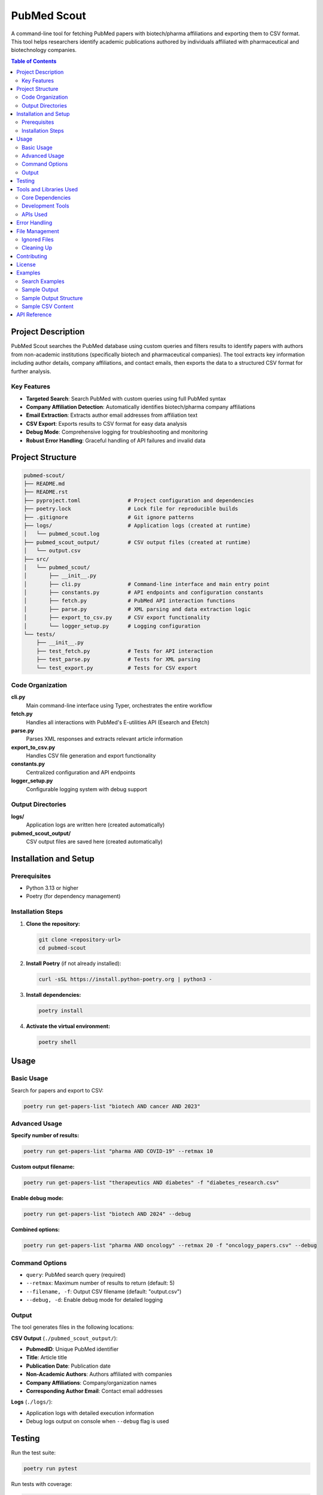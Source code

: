 ==============
PubMed Scout
==============

A command-line tool for fetching PubMed papers with biotech/pharma affiliations and exporting them to CSV format. This tool helps researchers identify academic publications authored by individuals affiliated with pharmaceutical and biotechnology companies.

.. contents:: Table of Contents
   :depth: 2
   :local:

Project Description
===================

PubMed Scout searches the PubMed database using custom queries and filters results to identify papers with authors from non-academic institutions (specifically biotech and pharmaceutical companies). The tool extracts key information including author details, company affiliations, and contact emails, then exports the data to a structured CSV format for further analysis.

Key Features
------------

- **Targeted Search**: Search PubMed with custom queries using full PubMed syntax
- **Company Affiliation Detection**: Automatically identifies biotech/pharma company affiliations
- **Email Extraction**: Extracts author email addresses from affiliation text
- **CSV Export**: Exports results to CSV format for easy data analysis
- **Debug Mode**: Comprehensive logging for troubleshooting and monitoring
- **Robust Error Handling**: Graceful handling of API failures and invalid data

Project Structure
=================

.. code-block:: text

    pubmed-scout/
    ├── README.md
    ├── README.rst
    ├── pyproject.toml               # Project configuration and dependencies
    ├── poetry.lock                  # Lock file for reproducible builds
    ├── .gitignore                   # Git ignore patterns
    ├── logs/                        # Application logs (created at runtime)
    │   └── pubmed_scout.log
    ├── pubmed_scout_output/         # CSV output files (created at runtime)
    │   └── output.csv
    ├── src/
    │   └── pubmed_scout/
    │       ├── __init__.py
    │       ├── cli.py               # Command-line interface and main entry point
    │       ├── constants.py         # API endpoints and configuration constants
    │       ├── fetch.py             # PubMed API interaction functions
    │       ├── parse.py             # XML parsing and data extraction logic
    │       ├── export_to_csv.py     # CSV export functionality
    │       └── logger_setup.py      # Logging configuration
    └── tests/
        ├── __init__.py
        ├── test_fetch.py            # Tests for API interaction
        ├── test_parse.py            # Tests for XML parsing
        └── test_export.py           # Tests for CSV export


Code Organization
-----------------

**cli.py**
    Main command-line interface using Typer, orchestrates the entire workflow

**fetch.py**
    Handles all interactions with PubMed's E-utilities API (Esearch and Efetch)

**parse.py**
    Parses XML responses and extracts relevant article information

**export_to_csv.py**
    Handles CSV file generation and export functionality

**constants.py**
    Centralized configuration and API endpoints

**logger_setup.py**
    Configurable logging system with debug support


Output Directories
------------------

**logs/**
    Application logs are written here (created automatically)

**pubmed_scout_output/**
    CSV output files are saved here (created automatically)


Installation and Setup
======================

Prerequisites
-------------

- Python 3.13 or higher
- Poetry (for dependency management)

Installation Steps
------------------

1. **Clone the repository:**

   .. code-block:: bash

      git clone <repository-url>
      cd pubmed-scout

2. **Install Poetry** (if not already installed):

   .. code-block:: bash

      curl -sSL https://install.python-poetry.org | python3 -

3. **Install dependencies:**

   .. code-block:: bash

      poetry install

4. **Activate the virtual environment:**

   .. code-block:: bash

      poetry shell

Usage
=====

Basic Usage
-----------

Search for papers and export to CSV:

.. code-block:: bash

   poetry run get-papers-list "biotech AND cancer AND 2023"

Advanced Usage
--------------

**Specify number of results:**

.. code-block:: bash

   poetry run get-papers-list "pharma AND COVID-19" --retmax 10

**Custom output filename:**

.. code-block:: bash

   poetry run get-papers-list "therapeutics AND diabetes" -f "diabetes_research.csv"

**Enable debug mode:**

.. code-block:: bash

   poetry run get-papers-list "biotech AND 2024" --debug

**Combined options:**

.. code-block:: bash

   poetry run get-papers-list "pharma AND oncology" --retmax 20 -f "oncology_papers.csv" --debug

Command Options
---------------

- ``query``: PubMed search query (required)
- ``--retmax``: Maximum number of results to return (default: 5)
- ``--filename, -f``: Output CSV filename (default: "output.csv")
- ``--debug, -d``: Enable debug mode for detailed logging

Output
------

The tool generates files in the following locations:

**CSV Output** (``./pubmed_scout_output/``):

- **PubmedID**: Unique PubMed identifier
- **Title**: Article title
- **Publication Date**: Publication date
- **Non-Academic Authors**: Authors affiliated with companies
- **Company Affiliations**: Company/organization names
- **Corresponding Author Email**: Contact email addresses

**Logs** (``./logs/``):

- Application logs with detailed execution information
- Debug logs output on console when ``--debug`` flag is used


Testing
=======

Run the test suite:

.. code-block:: bash

   poetry run pytest

Run tests with coverage:

.. code-block:: bash

   poetry run pytest --cov=pubmed_scout

Run specific test modules:

.. code-block:: bash

   poetry run pytest tests/test_fetch.py -v
   poetry run pytest tests/test_parse.py -v
   poetry run pytest tests/test_export.py -v


Tools and Libraries Used
========================

Core Dependencies
-----------------

- `Typer <https://typer.tiangolo.com/>`_: Modern CLI framework for building command-line applications
- `Requests <https://docs.python-requests.org/>`_: HTTP library for API interactions
- `Python Standard Library <https://docs.python.org/3/library/>`_:
  
  - ``xml.etree.ElementTree``: XML parsing
  - ``csv``: CSV file handling
  - ``logging``: Comprehensive logging system
  - ``re``: Regular expressions for email extraction

Development Tools
-----------------

- `Poetry <https://python-poetry.org/>`_: Dependency management and packaging
- `pytest <https://docs.pytest.org/>`_: Testing framework
- `pytest-cov <https://pytest-cov.readthedocs.io/>`_: Coverage reporting
- `Python 3.13 <https://www.python.org/>`_: Latest Python version with enhanced type hints

APIs Used
---------

- `PubMed E-utilities API <https://www.ncbi.nlm.nih.gov/books/NBK25497/>`_:
  
  - **Esearch**: For searching PubMed database
  - **Efetch**: For retrieving detailed article information


Error Handling
==============

The application includes comprehensive error handling for:

- Invalid API responses
- Network connectivity issues
- Malformed XML data
- File system permissions
- Invalid user inputs

Debug mode provides detailed logging to ``./logs/pubmed_scout.log`` for troubleshooting.

File Management
===============

Ignored Files
-------------

The following files and directories are excluded from version control:

- ``logs/`` - Application logs
- ``pubmed_scout_output/`` - CSV output files
- ``__pycache__/`` - Python bytecode
- ``.pytest_cache/`` - Pytest cache files

Cleaning Up
-----------

To clean output and log files:

.. code-block:: bash

   # Remove output files
   rm -rf pubmed_scout_output/
   rm -rf logs/

   # Remove cache files
   rm -rf __pycache__/
   rm -rf .pytest_cache/


Contributing
============

1. Fork the repository
2. Create a feature branch
3. Make your changes
4. Add tests for new functionality
5. Run the test suite
6. Submit a pull request

License
=======

This project is licensed under the MIT License. See the ``pyproject.toml`` file for details.

Examples
========

Search Examples
---------------

**Search for cancer research from biotech companies:**

.. code-block:: bash

   poetry run get-papers-list "cancer AND biotech" --retmax 10

**Search for COVID-19 papers from pharmaceutical companies:**

.. code-block:: bash

   poetry run get-papers-list "COVID-19 AND (pharma OR pharmaceutical)" -f "covid_pharma.csv"

**Search with specific year filter:**

.. code-block:: bash

   poetry run get-papers-list "therapeutics AND 2024[PDAT]" --debug

**Advanced search with multiple keywords:**

.. code-block:: bash

   poetry run get-papers-list "(biotech OR biotechnology) AND (cancer OR oncology) AND 2023[PDAT]" --retmax 20

Sample Output
-------------

.. code-block:: text

   Running PubMed Scout with query: biotech AND cancer
   Search results for query 'biotech AND cancer': 1234 results found.
   Found 5 results for query 'biotech AND cancer'.
   Fetching article details...
   Fetched details for 3 articles.
   Exported 3 articles to output.csv.

The resulting CSV will contain structured data about papers with biotech/pharma affiliations, making it easy to analyze industry-academic collaborations and identify potential research partnerships.

Sample Output Structure
-----------------------

After running a search, your directory will look like:

.. code-block:: text

   pubmed-scout/
   ├── logs/
   │   └── pubmed_scout.log         # Application logs
   ├── pubmed_scout_output/
   │   └── output.csv               # Search results
   └── ... (other project files)

Sample CSV Content
------------------

.. code-block:: text

   PubmedID,Title,Publication Date,Non-Academic Authors,Company Affiliations,Corresponding Author Email
   40745406,Comparison of outcomes in autoimmune acquired factor XIII deficiency...,2025 Jul 31,Hu Zhou; Bingjie Ding,Department of Hematology Henan Cancer hospital...,tigerzhoupumc@163.com


API Reference
=============

For detailed information about the PubMed E-utilities API used by this tool, refer to:

- `E-utilities Quick Start <https://www.ncbi.nlm.nih.gov/books/NBK25500/>`_
- `E-utilities Help <https://www.ncbi.nlm.nih.gov/books/NBK25497/>`_
- `PubMed Search Field Descriptions <https://pubmed.ncbi.nlm.nih.gov/help/#search-tags>`_